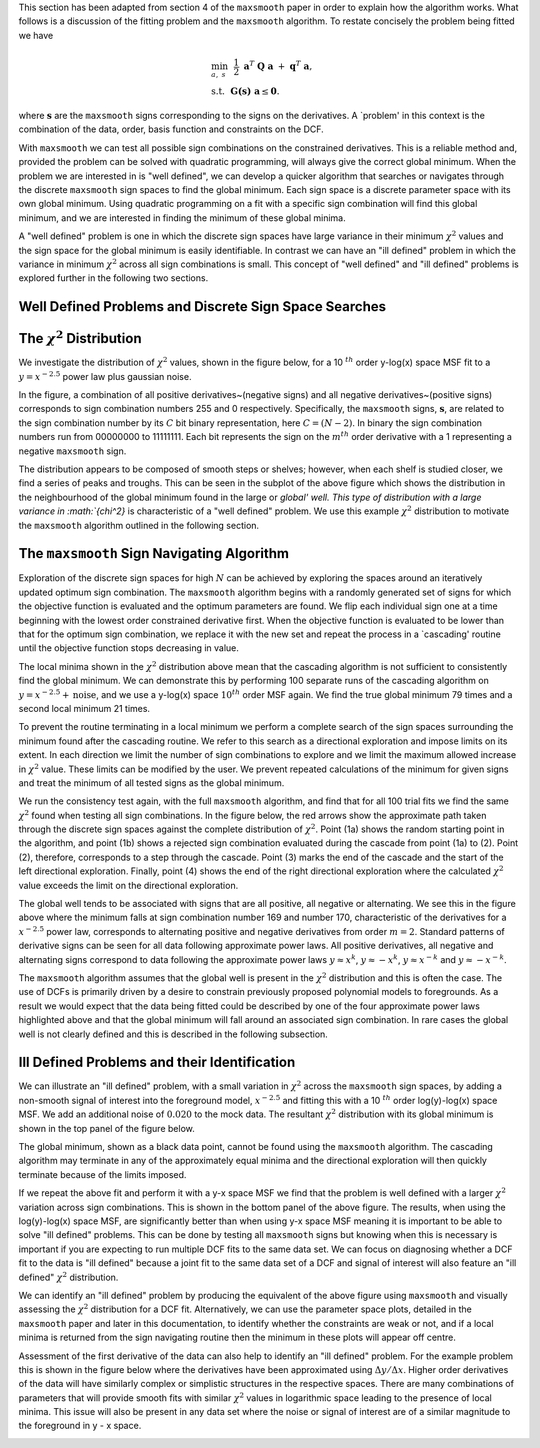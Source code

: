 This section has been adapted from section 4 of the ``maxsmooth`` paper
in order to explain how the algorithm works. What follows is a discussion of
the fitting problem and the
``maxsmooth`` algorithm. To restate concisely the problem being fitted we have

.. math::

        &\min_{a,~s}~~\frac{1}{2}~\mathbf{a}^T~\mathbf{Q}~\mathbf{a}~+~\mathbf{q}^T~\mathbf{a}, \\
        &\mathrm{s.t.}~~\mathbf{G(s)~a} \leq \mathbf{0}.

where :math:`{\mathbf{s}}` are the ``maxsmooth`` signs corresponding to the
signs on the derivatives.
A `problem' in this context is the combination of the data, order, basis
function and constraints on the DCF.

With ``maxsmooth`` we can test all possible sign combinations on the constrained derivatives.
This is a
reliable method and, provided the problem can be solved with quadratic programming,
will always give the correct global minimum. When the problem we are interested
in is "well defined", we can develop a quicker algorithm that searches or navigates
through the discrete ``maxsmooth`` sign spaces to find the global minimum.
Each sign space is a discrete parameter space with its own global minimum.
Using quadratic programming on a fit with a specific sign combination will
find this global minimum, and we are interested in finding the minimum
of these global minima.

A "well defined" problem is one in which the discrete sign spaces have large
variance in their minimum :math:`{\chi^2}` values and the sign space for the
global minimum is easily identifiable. In contrast we can have an "ill defined"
problem in which the variance in minimum :math:`{\chi^2}` across all sign
combinations is small. This concept of "well defined" and "ill defined" problems
is explored further in the following two sections.

Well Defined Problems and Discrete Sign Space Searches
~~~~~~~~~~~~~~~~~~~~~~~~~~~~~~~~~~~~~~~~~~~~~~~~~~~~~~

The :math:`{\chi^2}` Distribution
~~~~~~~~~~~~~~~~~~~~~~~~~~~~~~~~~

We investigate the distribution of :math:`{\chi^2}` values, shown in the figure below,
for a 10 :math:`{^{th}}` order y-log(x) space MSF fit to a :math:`{y = x^{-2.5}}`
power law plus gaussian noise.

In the figure, a combination of all positive derivatives~(negative signs) and
all negative derivatives~(positive signs) corresponds to sign combination numbers
255 and 0 respectively. Specifically, the ``maxsmooth`` signs, :math:`{\mathbf{s}}`,
are related to the sign combination number by its :math:`{C}` bit binary representation,
here :math:`{C = (N -2)}`. In binary the sign combination numbers run from
00000000 to 11111111. Each bit represents the sign on the :math:`{m^{th}}`
order derivative with a 1 representing a negative ``maxsmooth`` sign.

.. image:: https://github.com/htjb/maxsmooth/raw/master/docs/images/chi_dist_theory.png

The distribution appears to be composed of smooth steps or shelves; however,
when each shelf is studied closer, we find a series of peaks and troughs. This can
be seen in the subplot of the above figure which shows the distribution in the
neighbourhood of the global minimum found in the large or `global' well. This type
of distribution with a large variance in :math:`{\chi^2}` is characteristic of a "well defined"
problem. We use this example :math:`{\chi^2}` distribution to motivate the ``maxsmooth``
algorithm outlined in the following section.

The ``maxsmooth`` Sign Navigating Algorithm
~~~~~~~~~~~~~~~~~~~~~~~~~~~~~~~~~~~~~~~~~~~

Exploration of the discrete sign spaces for high :math:`{N}` can be achieved by
exploring the spaces around an iteratively updated optimum sign combination.
The ``maxsmooth`` algorithm begins with a randomly generated set of signs for
which the objective function is evaluated and the optimum parameters are found.
We flip each individual sign one at a time beginning with the lowest order
constrained derivative first. When the objective function is evaluated to be lower
than that for the optimum sign combination, we replace it with the new set and repeat
the process in a `cascading' routine until the objective function stops decreasing in value.

The local minima shown in the :math:`{\chi^2}` distribution above mean that the
cascading algorithm is not sufficient to consistently find the global minimum.
We can demonstrate this by performing 100 separate runs of the cascading
algorithm on :math:`{y = x^{-2.5} + \mathrm{noise}}`, and we use a y-log(x) space
:math:`{10^{th}}` order MSF again. We find the true global minimum 79
times and a second local minimum 21 times.

To prevent the routine terminating in a local minimum we perform a complete search
of the sign spaces surrounding the minimum found after the cascading routine.
We refer to this search as a directional exploration and impose limits on its
extent. In each direction we limit the number of sign combinations to explore and
we limit the maximum allowed increase in :math:`{\chi^2}` value. These limits can
be modified by the user. We prevent repeated calculations of the minimum for given
signs and treat the minimum of all tested signs as the global minimum.

We run the consistency test again, with the full ``maxsmooth`` algorithm, and find
that for all 100 trial fits we find the same :math:`{\chi^2}` found when testing
all sign combinations. In the figure below, the red arrows show the approximate path
taken through the discrete sign spaces against the complete distribution of :math:`{\chi^2}`.
Point (1a) shows the random starting point in the algorithm, and point (1b) shows a rejected sign
combination evaluated during the cascade from point (1a) to (2). Point (2), therefore,
corresponds to a step through the cascade. Point (3) marks the end of the cascade
and the start of the left directional exploration. Finally, point (4) shows the end
of the right directional exploration where the calculated :math:`{\chi^2}`
value exceeds the limit on the directional exploration.

.. image:: https://github.com/htjb/maxsmooth/raw/master/docs/images/routine.png

The global well tends to be associated with signs that are all positive,
all negative or alternating. We see this in the figure above where the minimum falls
at sign combination number 169 and number 170, characteristic of the derivatives for
a :math:`{x^{-2.5}}` power law, corresponds to alternating positive and negative
derivatives from order :math:`{m = 2}`. Standard patterns of derivative signs can be seen
for all data following approximate power laws. All positive derivatives, all negative
and alternating signs correspond to data following the approximate power laws
:math:`{y\approx x^{k}}`, :math:`{y\approx -x^{k}}`, :math:`{y\approx x^{-k}}` and
:math:`{y\approx -x^{-k}}`.

The ``maxsmooth`` algorithm assumes that the global well is present in the :math:`{\chi^2}`
distribution and this is often the case. The use of DCFs is primarily driven by a
desire to constrain previously proposed polynomial models to foregrounds. As a result
we would expect that the data being fitted could be described by one of the four
approximate power laws highlighted above and that the global minimum will fall
around an associated sign combination. In rare cases the global well is not clearly
defined and this is described in the following subsection.

Ill Defined Problems and their Identification
~~~~~~~~~~~~~~~~~~~~~~~~~~~~~~~~~~~~~~~~~~~~~

We can illustrate an "ill defined" problem, with a small variation in
:math:`{\chi^2}` across the ``maxsmooth`` sign spaces, by adding a non-smooth signal
of interest into the foreground model, :math:`{x^{-2.5}}` and fitting this with
a 10 :math:`{^{th}}` order log(y)-log(x) space MSF. We add an additional noise of
:math:`{0.020}` to the mock data. The resultant :math:`{\chi^2}` distribution with its
global minimum is shown in the top panel of the figure below.

The global minimum, shown as a black data point, cannot be found using the
``maxsmooth`` algorithm. The cascading algorithm may terminate in any of the
approximately equal minima and the directional exploration will then quickly
terminate because of the limits imposed.

.. image:: https://github.com/htjb/maxsmooth/raw/master/docs/images/combined_chi.png

If we repeat the above fit and perform it with a y-x space MSF we find that the
problem is well defined with a larger :math:`{\chi^2}` variation across sign
combinations. This is shown in the bottom panel of the above figure. The results,
when using the log(y)-log(x) space MSF, are significantly better than when using
y-x space MSF meaning it is important to be able to solve "ill defined" problems.
This can be done by testing all ``maxsmooth`` signs but knowing when this is
necessary is important if you are expecting to run multiple DCF fits to the
same data set. We can focus on diagnosing whether a DCF fit to the data is
"ill defined" because a joint fit to the same data set of a DCF and signal
of interest will also feature an "ill defined" :math:`{\chi^2}` distribution.

We can identify an "ill defined" problem by producing the equivalent of
the above figure using ``maxsmooth`` and visually assessing the :math:`{\chi^2}`
distribution for a DCF fit. Alternatively, we can use the parameter space plots,
detailed in the ``maxsmooth`` paper and later in this documentation,
to identify whether the constraints are weak or not, and if a local minima is
returned from the sign navigating routine then the minimum in these plots
will appear off centre.

Assessment of the first derivative of the data can also help to identify an
"ill defined" problem. For the example problem this is shown in the figure below
where the derivatives have been approximated using :math:`{\Delta y/ \Delta x}`.
Higher order derivatives of the data will have similarly complex or simplistic
structures in the respective spaces. There are many combinations of parameters
that will provide smooth fits with similar :math:`{\chi^2}` values in logarithmic
space leading to the presence of local minima. This issue will also be present
in any data set where the noise or signal of interest are of a similar magnitude
to the foreground in y - x space.

.. image:: https://github.com/htjb/maxsmooth/raw/master/docs/images/Gradient_fits.png
